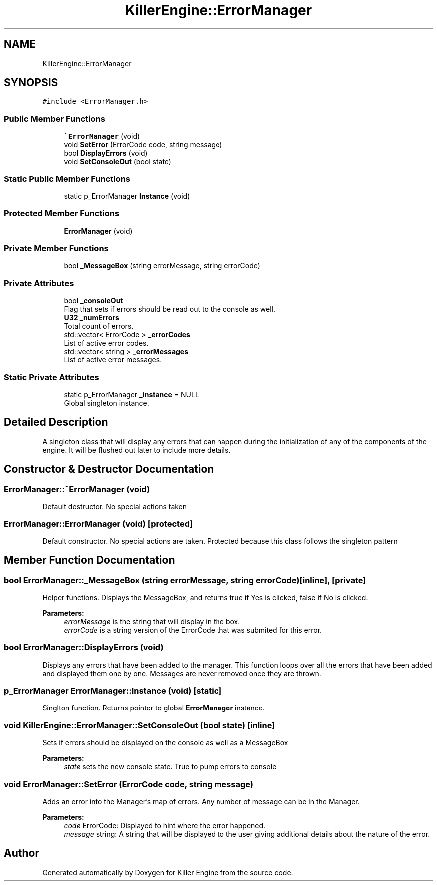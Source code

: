 .TH "KillerEngine::ErrorManager" 3 "Mon Jun 24 2019" "Killer Engine" \" -*- nroff -*-
.ad l
.nh
.SH NAME
KillerEngine::ErrorManager
.SH SYNOPSIS
.br
.PP
.PP
\fC#include <ErrorManager\&.h>\fP
.SS "Public Member Functions"

.in +1c
.ti -1c
.RI "\fB~ErrorManager\fP (void)"
.br
.ti -1c
.RI "void \fBSetError\fP (ErrorCode code, string message)"
.br
.ti -1c
.RI "bool \fBDisplayErrors\fP (void)"
.br
.ti -1c
.RI "void \fBSetConsoleOut\fP (bool state)"
.br
.in -1c
.SS "Static Public Member Functions"

.in +1c
.ti -1c
.RI "static p_ErrorManager \fBInstance\fP (void)"
.br
.in -1c
.SS "Protected Member Functions"

.in +1c
.ti -1c
.RI "\fBErrorManager\fP (void)"
.br
.in -1c
.SS "Private Member Functions"

.in +1c
.ti -1c
.RI "bool \fB_MessageBox\fP (string errorMessage, string errorCode)"
.br
.in -1c
.SS "Private Attributes"

.in +1c
.ti -1c
.RI "bool \fB_consoleOut\fP"
.br
.RI "Flag that sets if errors should be read out to the console as well\&. "
.ti -1c
.RI "\fBU32\fP \fB_numErrors\fP"
.br
.RI "Total count of errors\&. "
.ti -1c
.RI "std::vector< ErrorCode > \fB_errorCodes\fP"
.br
.RI "List of active error codes\&. "
.ti -1c
.RI "std::vector< string > \fB_errorMessages\fP"
.br
.RI "List of active error messages\&. "
.in -1c
.SS "Static Private Attributes"

.in +1c
.ti -1c
.RI "static p_ErrorManager \fB_instance\fP = NULL"
.br
.RI "Global singleton instance\&. "
.in -1c
.SH "Detailed Description"
.PP 
A singleton class that will display any errors that can happen during the initialization of any of the components of the engine\&. It will be flushed out later to include more details\&. 
.SH "Constructor & Destructor Documentation"
.PP 
.SS "ErrorManager::~ErrorManager (void)"
Default destructor\&. No special actions taken 
.SS "ErrorManager::ErrorManager (void)\fC [protected]\fP"
Default constructor\&. No special actions are taken\&. Protected because this class follows the singleton pattern 
.SH "Member Function Documentation"
.PP 
.SS "bool ErrorManager::_MessageBox (string errorMessage, string errorCode)\fC [inline]\fP, \fC [private]\fP"
Helper functions\&. Displays the MessageBox, and returns true if Yes is clicked, false if No is clicked\&. 
.PP
\fBParameters:\fP
.RS 4
\fIerrorMessage\fP is the string that will display in the box\&. 
.br
\fIerrorCode\fP is a string version of the ErrorCode that was submited for this error\&. 
.RE
.PP

.SS "bool ErrorManager::DisplayErrors (void)"
Displays any errors that have been added to the manager\&. This function loops over all the errors that have been added and displayed them one by one\&. Messages are never removed once they are thrown\&. 
.SS "p_ErrorManager ErrorManager::Instance (void)\fC [static]\fP"
Singlton function\&. Returns pointer to global \fBErrorManager\fP instance\&. 
.SS "void KillerEngine::ErrorManager::SetConsoleOut (bool state)\fC [inline]\fP"
Sets if errors should be displayed on the console as well as a MessageBox 
.PP
\fBParameters:\fP
.RS 4
\fIstate\fP sets the new console state\&. True to pump errors to console 
.RE
.PP

.SS "void ErrorManager::SetError (ErrorCode code, string message)"
Adds an error into the Manager's map of errors\&. Any number of message can be in the Manager\&. 
.PP
\fBParameters:\fP
.RS 4
\fIcode\fP ErrorCode: Displayed to hint where the error happened\&. 
.br
\fImessage\fP string: A string that will be displayed to the user giving additional details about the nature of the error\&. 
.RE
.PP


.SH "Author"
.PP 
Generated automatically by Doxygen for Killer Engine from the source code\&.
